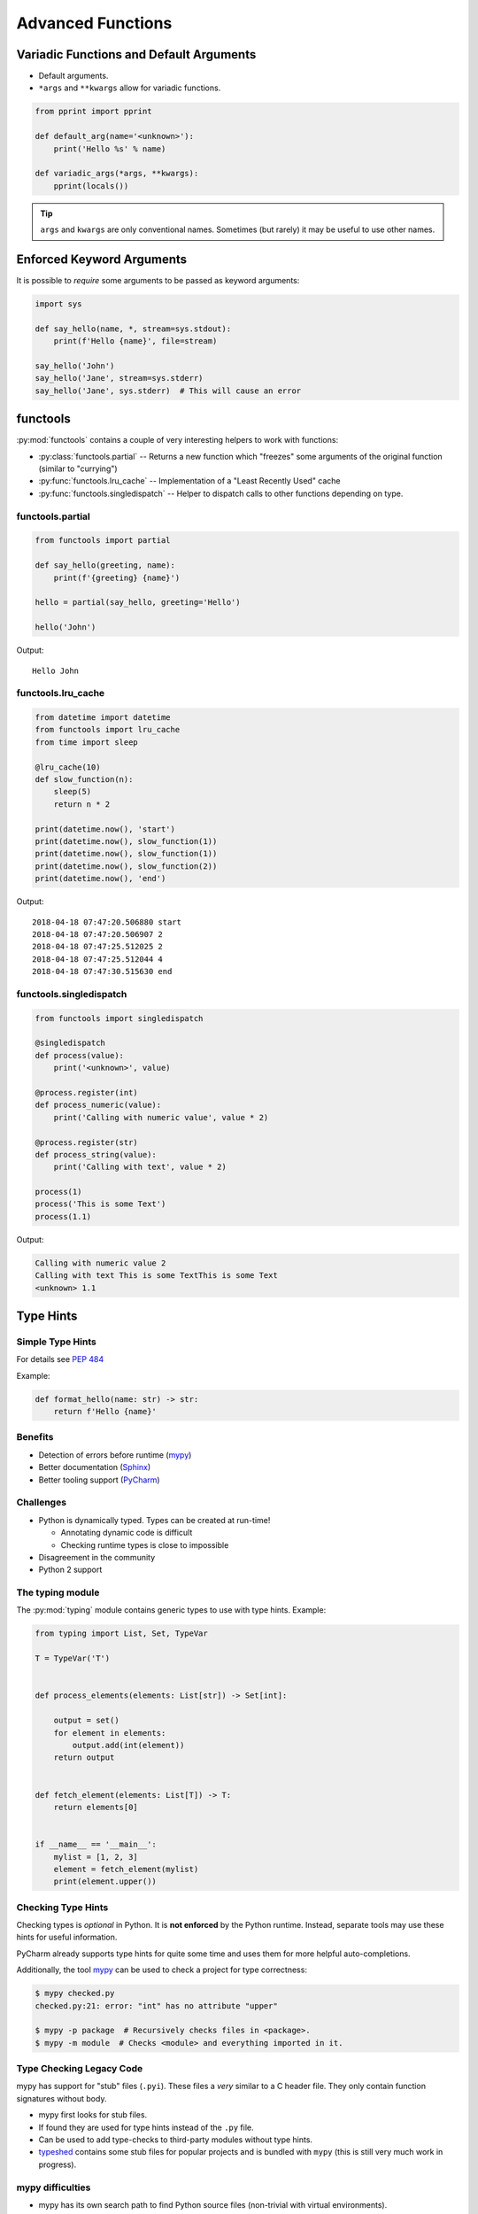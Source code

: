 Advanced Functions
==================


.. rst-class:: smaller-slide

Variadic Functions and Default Arguments
----------------------------------------

* Default arguments.
* ``*args`` and ``**kwargs`` allow for variadic functions.

.. code-block:: python

    from pprint import pprint

    def default_arg(name='<unknown>'):
        print('Hello %s' % name)

    def variadic_args(*args, **kwargs):
        pprint(locals())


.. tip::

    ``args`` and ``kwargs`` are only conventional names. Sometimes (but rarely)
    it may be useful to use other names.


Enforced Keyword Arguments
--------------------------

It is possible to *require* some arguments to be passed as keyword arguments:


.. code-block:: python

    import sys

    def say_hello(name, *, stream=sys.stdout):
        print(f'Hello {name}', file=stream)

    say_hello('John')
    say_hello('Jane', stream=sys.stderr)
    say_hello('Jane', sys.stderr)  # This will cause an error


.. rst-class:: smaller-slide

functools
---------

:py:mod:`functools` contains a couple of very interesting helpers to work with
functions:

* :py:class:`functools.partial` -- Returns a new function which "freezes" some
  arguments of the original function (similar to "currying")
* :py:func:`functools.lru_cache` -- Implementation of a "Least Recently Used" cache
* :py:func:`functools.singledispatch` -- Helper to dispatch calls to other
  functions depending on type.


functools.partial
~~~~~~~~~~~~~~~~~

.. code-block:: python

    from functools import partial

    def say_hello(greeting, name):
        print(f'{greeting} {name}')

    hello = partial(say_hello, greeting='Hello')

    hello('John')


Output::

    Hello John


.. rst-class:: smaller-slide

functools.lru_cache
~~~~~~~~~~~~~~~~~~~

.. code-block:: python

    from datetime import datetime
    from functools import lru_cache
    from time import sleep

    @lru_cache(10)
    def slow_function(n):
        sleep(5)
        return n * 2

    print(datetime.now(), 'start')
    print(datetime.now(), slow_function(1))
    print(datetime.now(), slow_function(1))
    print(datetime.now(), slow_function(2))
    print(datetime.now(), 'end')


Output::

    2018-04-18 07:47:20.506880 start
    2018-04-18 07:47:20.506907 2
    2018-04-18 07:47:25.512025 2
    2018-04-18 07:47:25.512044 4
    2018-04-18 07:47:30.515630 end


.. rst-class:: smaller-slide

functools.singledispatch
~~~~~~~~~~~~~~~~~~~~~~~~

.. code-block:: python
    :class: smaller

    from functools import singledispatch

    @singledispatch
    def process(value):
        print('<unknown>', value)

    @process.register(int)
    def process_numeric(value):
        print('Calling with numeric value', value * 2)

    @process.register(str)
    def process_string(value):
        print('Calling with text', value * 2)

    process(1)
    process('This is some Text')
    process(1.1)


Output:

.. code-block:: text

    Calling with numeric value 2
    Calling with text This is some TextThis is some Text
    <unknown> 1.1



Type Hints
----------


Simple Type Hints
~~~~~~~~~~~~~~~~~

For details see :pep:`484`

Example:

.. code-block:: python

    def format_hello(name: str) -> str:
        return f'Hello {name}'


Benefits
~~~~~~~~

* Detection of errors before runtime (`mypy <http://mypy-lang.org>`_)
* Better documentation (`Sphinx <http://sphinx-doc.org>`_)
* Better tooling support (`PyCharm <https://www.jetbrains.com/pycharm>`_)


Challenges
~~~~~~~~~~

* Python is dynamically typed. Types can be created at run-time!

  * Annotating dynamic code is difficult
  * Checking runtime types is close to impossible

* Disagreement in the community
* Python 2 support



.. rst-class:: smaller-slide
The typing module
~~~~~~~~~~~~~~~~~

The :py:mod:`typing` module contains generic types to use with type hints. Example:


.. code-block:: python

    from typing import List, Set, TypeVar

    T = TypeVar('T')


    def process_elements(elements: List[str]) -> Set[int]:

        output = set()
        for element in elements:
            output.add(int(element))
        return output


    def fetch_element(elements: List[T]) -> T:
        return elements[0]


    if __name__ == '__main__':
        mylist = [1, 2, 3]
        element = fetch_element(mylist)
        print(element.upper())


Checking Type Hints
~~~~~~~~~~~~~~~~~~~

Checking types is *optional* in Python. It is **not enforced** by the Python
runtime. Instead, separate tools may use these hints for useful information.

PyCharm already supports type hints for quite some time and uses them for more
helpful auto-completions.

Additionally, the tool `mypy <http://mypy-lang.org>`_ can be used to check a
project for type correctness:

.. code-block:: shell

    $ mypy checked.py
    checked.py:21: error: "int" has no attribute "upper"

    $ mypy -p package  # Recursively checks files in <package>.
    $ mypy -m module  # Checks <module> and everything imported in it.


Type Checking Legacy Code
~~~~~~~~~~~~~~~~~~~~~~~~~

mypy has support for "stub" files (``.pyi``). These files a *very* similar to a
C header file. They only contain function signatures without body.

* mypy first looks for stub files.
* If found they are used for type hints instead of the ``.py`` file.
* Can be used to add type-checks to third-party modules without type hints.
* `typeshed <https://github.com/python/typeshed>`_ contains some stub files for
  popular projects and is bundled with ``mypy`` (this is still very much work
  in progress).


mypy difficulties
~~~~~~~~~~~~~~~~~

* mypy has its own search path to find Python source files (non-trivial with
  virtual environments).
* Dependencies to Python source which has no type-annotations
* Following imports not found on the mypy search path



Functions as Objects
--------------------

Because functions are objects, they can be assigned to variables. For example
as values in a dictionary::

    def case_1():
        print("Hello 1")

    def case_2():
        print("Hello 2")

    cases = {
        1: case_1,
        2: case_2,
    }

    user_selection = int(input('Type a number: '))

    function = cases.get(user_selection, lambda: print("unknown case"))
    function()

.. note::

    Python has no ``case`` or ``switch`` statement. Using functions as values
    in dictionaries, lets you have a very similar code structure. As a
    side-effect, this will give you functions for each switched case, which
    makes unit-testing easier.

